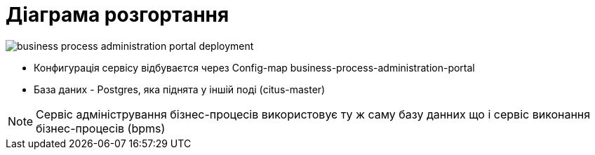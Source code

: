 = Діаграма розгортання

image::business-process-administration-portal-deployment.svg[]

- Конфигурація сервісу відбуваєтся через Config-map business-process-administration-portal
- База даних - Postgres, яка піднята у іншій поді (citus-master)

[NOTE]
Сервіс адміністрування бізнес-процесів використовує ту ж саму базу данних що і сервіс виконання бізнес-процесів (bpms)